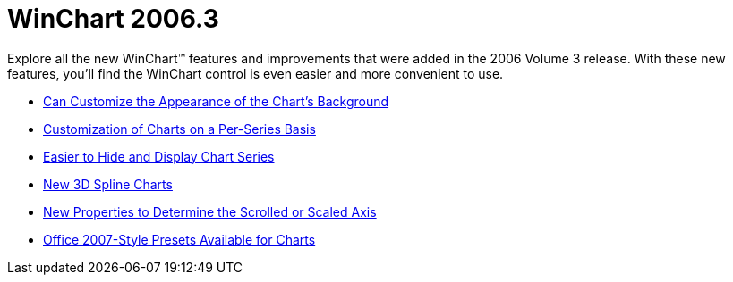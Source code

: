 ﻿////

|metadata|
{
    "name": "winchart-whats-new-2006-3",
    "controlName": [],
    "tags": [],
    "guid": "{2022845F-5986-435B-A3CB-1E0C7EB2F240}",  
    "buildFlags": [],
    "createdOn": "2006-10-08T00:09:21Z"
}
|metadata|
////

= WinChart 2006.3

Explore all the new WinChart™ features and improvements that were added in the 2006 Volume 3 release. With these new features, you'll find the WinChart control is even easier and more convenient to use.

* link:winchart-can-customize-the-appearance-of-the-charts-background-whats-new-2006-3.html[Can Customize the Appearance of the Chart's Background]
* link:winchart-customization-of-charts-on-a-per-series-basis-whats-new-2006-3.html[Customization of Charts on a Per-Series Basis]
* link:winchart-easier-to-hide-and-display-chart-series-whats-new-2006-3.html[Easier to Hide and Display Chart Series]
* link:winchart-new-3d-spline-charts-whats-new-2006-3.html[New 3D Spline Charts]
* link:winchart-new-properties-to-determine-the-scrolled-or-scaled-axis-whats-new-2006-3.html[New Properties to Determine the Scrolled or Scaled Axis]
* link:winchart-office-2007-style-presets-available-for-charts-whats-new-2006-3.html[Office 2007-Style Presets Available for Charts]